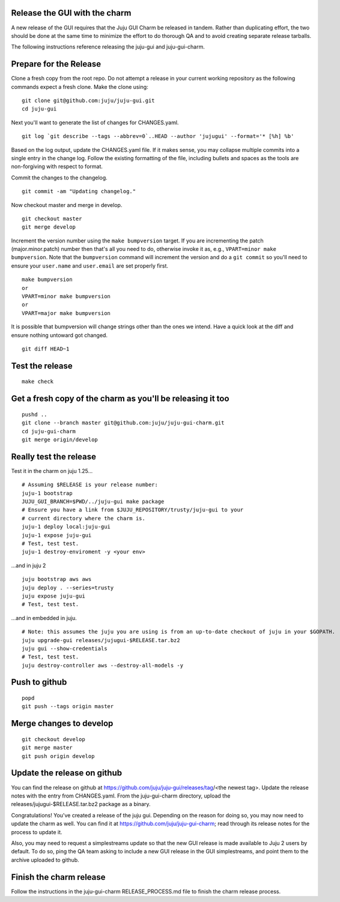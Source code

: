 Release the GUI with the charm
------------------------------

A new release of the GUI requires that the Juju GUI Charm be released in
tandem.  Rather than duplicating effort, the two should be done at the same
time to minimize the effort to do thorough QA and to avoid creating separate
release tarballs.

The following instructions reference releasing the juju-gui and
juju-gui-charm.

Prepare for the Release
-----------------------

Clone a fresh copy from the root repo. Do not attempt a release in your
current working repository as the following commands expect a fresh clone.
Make the clone using:

::

    git clone git@github.com:juju/juju-gui.git
    cd juju-gui

Next you'll want to generate the list of changes for CHANGES.yaml.

::

    git log `git describe --tags --abbrev=0`..HEAD --author 'jujugui' --format='* [%h] %b'

Based on the log output, update the CHANGES.yaml file. If it makes sense, you
may collapse multiple commits into a single entry in the change log. Follow
the existing formatting of the file, including bullets and spaces as the tools
are non-forgiving with respect to format.

Commit the changes to the changelog.

::

    git commit -am "Updating changelog."


Now checkout master and merge in develop.

::

    git checkout master
    git merge develop

Increment the version number using the ``make bumpversion`` target.  If you
are incrementing the patch (major.minor.patch) number then that's all you need
to do, otherwise invoke it as, e.g., ``VPART=minor make bumpversion``.  Note
that the ``bumpversion`` command will increment the version and do a ``git
commit`` so you'll need to ensure your ``user.name`` and ``user.email`` are set
properly first.

::

   make bumpversion
   or
   VPART=minor make bumpversion
   or
   VPART=major make bumpversion

It is possible that bumpversion will change strings other than the ones we
intend.  Have a quick look at the diff and ensure nothing untoward got
changed.

::

    git diff HEAD~1


Test the release
----------------

::

    make check

Get a fresh copy of the charm as you'll be releasing it too
-----------------------------------------------------------

::

    pushd ..
    git clone --branch master git@github.com:juju/juju-gui-charm.git
    cd juju-gui-charm
    git merge origin/develop


Really test the release
-----------------------

Test it in the charm on juju 1.25...

::

    # Assuming $RELEASE is your release number:
    juju-1 bootstrap
    JUJU_GUI_BRANCH=$PWD/../juju-gui make package
    # Ensure you have a link from $JUJU_REPOSITORY/trusty/juju-gui to your
    # current directory where the charm is.
    juju-1 deploy local:juju-gui
    juju-1 expose juju-gui
    # Test, test test.
    juju-1 destroy-enviroment -y <your env>

...and in juju 2

::

    juju bootstrap aws aws
    juju deploy . --series=trusty
    juju expose juju-gui
    # Test, test test.

...and in embedded in juju.

::

    # Note: this assumes the juju you are using is from an up-to-date checkout of juju in your $GOPATH.
    juju upgrade-gui releases/jujugui-$RELEASE.tar.bz2
    juju gui --show-credentials
    # Test, test test.
    juju destroy-controller aws --destroy-all-models -y

Push to github
--------------

::

     popd
     git push --tags origin master


Merge changes to develop
------------------------

::

     git checkout develop
     git merge master
     git push origin develop

Update the release on github
----------------------------

You can find the release on github at
https://github.com/juju/juju-gui/releases/tag/<the newest tag>. Update the
release notes with the entry from CHANGES.yaml. From the juju-gui-charm
directory, upload the releases/jujugui-$RELEASE.tar.bz2 package as a binary.

Congratulations! You've created a release of the juju gui. Depending on the reason for doing so,
you may now need to update the charm as well. You can find it at
https://github.com/juju/juju-gui-charm; read through its release notes for the process to update it.

Also, you may need to request a simplestreams update so that the new GUI release is made available
to Juju 2 users by default. To do so, ping the QA team asking to include a new GUI release
in the GUI simplestreams, and point them to the archive uploaded to github.


Finish the charm release
------------------------

Follow the instructions in the juju-gui-charm RELEASE_PROCESS.md file to
finish the charm release process.
